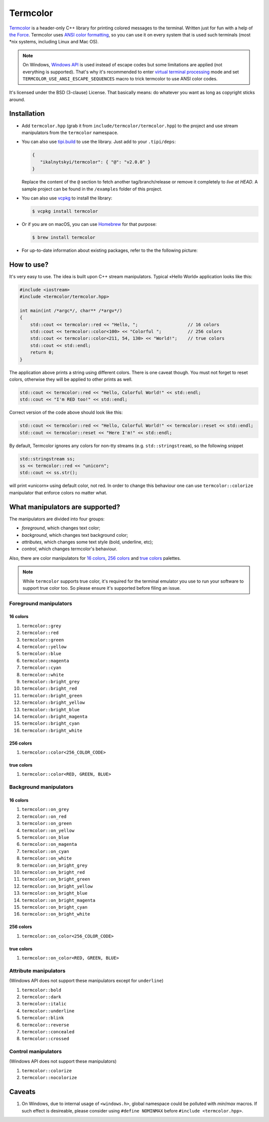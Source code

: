 Termcolor
=========

.. image:: docs/_static/example.png
   :alt: termcolor in action
   :align: left

.. -*- inclusion-marker-for-sphinx-docs -*-

Termcolor_ is a header-only C++ library for printing colored messages to the
terminal. Written just for fun with a help of `the Force`_. Termcolor uses
`ANSI color formatting`_, so you can use it on every system that is used such
terminals (most \*nix systems, including Linux and Mac OS).

.. note::

   On Windows, `Windows API`_ is used instead of escape codes but some
   limitations are applied (not everything is supported). That's why it's
   recommended to enter `virtual terminal processing`_ mode and set
   ``TERMCOLOR_USE_ANSI_ESCAPE_SEQUENCES`` macro to trick termcolor to use
   ANSI color codes.

   .. _virtual terminal processing: https://docs.microsoft.com/en-us/windows/console/console-virtual-terminal-sequences

It's licensed under the BSD (3-clause) License. That basically means: do
whatever you want as long as copyright sticks around.

.. _Termcolor: https://github.com/ikalnytskyi/termcolor
.. _the Force: https://starwars.wikia.com/wiki/The_Force
.. _ANSI color formatting: https://en.wikipedia.org/wiki/ANSI_escape_code#Colors
.. _Windows API: https://docs.microsoft.com/en-us/windows/console/setconsoletextattribute


Installation
------------

* Add ``termcolor.hpp`` (grab it from ``include/termcolor/termcolor.hpp``) to
  the project and use stream manipulators from the ``termcolor`` namespace.

  
* You can also use tipi.build_ to use the library. Just add to your ``.tipi/deps``:

  .. code:: json

       {
          "ikalnytskyi/termcolor": { "@": "v2.0.0" }
       }
      
  .. _tipi.build: https://tipi.build/

  Replace the content of the ``@`` section to fetch another tag/branch/release or remove it completely to *live at HEAD*. 
  A sample project can be found in the ``/examples`` folder of this project.

* You can also use vcpkg_ to install the library:

  .. code:: sh

     $ vcpkg install termcolor

  .. _vcpkg: https://github.com/microsoft/vcpkg

* Or if you are on macOS, you can use Homebrew_ for that purpose:

  .. code:: sh

     $ brew install termcolor

  .. _Homebrew: https://brew.sh/

* For up-to-date information about existing packages, refer to the the following
  picture:

  .. image:: https://repology.org/badge/vertical-allrepos/termcolor.svg
     :target: https://repology.org/project/termcolor/versions
     :alt: Packaging Status


How to use?
-----------

It's very easy to use. The idea is built upon C++ stream manipulators.
Typical «Hello World» application looks like this:

.. code:: c++

    #include <iostream>
    #include <termcolor/termcolor.hpp>

    int main(int /*argc*/, char** /*argv*/)
    {
        std::cout << termcolor::red << "Hello, ";                   // 16 colors
        std::cout << termcolor::color<100> << "Colorful ";          // 256 colors
        std::cout << termcolor::color<211, 54, 130> << "World!";    // true colors
        std::cout << std::endl;
        return 0;
    }

The application above prints a string using different colors. There is one
caveat though. You must not forget to reset colors, otherwise they will be
applied to other prints as well.

.. code:: c++

    std::cout << termcolor::red << "Hello, Colorful World!" << std::endl;
    std::cout << "I'm RED too!" << std::endl;

Correct version of the code above should look like this:

.. code:: c++

    std::cout << termcolor::red << "Hello, Colorful World!" << termcolor::reset << std::endl;
    std::cout << termcolor::reset << "Here I'm!" << std::endl;

By default, Termcolor ignores any colors for non-tty streams (e.g.
``std::stringstream``), so the following snippet

.. code:: c++

    std::stringstream ss;
    ss << termcolor::red << "unicorn";
    std::cout << ss.str();

will print «unicorn» using default color, not red. In order to change this
behaviour one can use ``termcolor::colorize`` manipulator that enforce colors
no matter what.


What manipulators are supported?
--------------------------------

The manipulators are divided into four groups:

* *foreground*, which changes text color;
* *background*, which changes text background color;
* *attributes*, which changes some text style (bold, underline, etc);
* *control*, which changes termcolor's behaviour.

Also, there are color manipulators for `16 colors`_, `256 colors`_ and
`true colors`_ palettes.

.. note::

   While ``termcolor`` supports true color, it's required for the terminal
   emulator you use to run your software to support true color too. So please
   ensure it's supported before filing an issue.

.. _16 colors: https://en.wikipedia.org/wiki/Color_depth#4-bit_color
.. _256 colors: https://en.wikipedia.org/wiki/Color_depth#8-bit_color
.. _true colors: https://en.wikipedia.org/wiki/Color_depth#True_color_(24-bit)


Foreground manipulators
.......................

16 colors
`````````

#. ``termcolor::grey``
#. ``termcolor::red``
#. ``termcolor::green``
#. ``termcolor::yellow``
#. ``termcolor::blue``
#. ``termcolor::magenta``
#. ``termcolor::cyan``
#. ``termcolor::white``
#. ``termcolor::bright_grey``
#. ``termcolor::bright_red``
#. ``termcolor::bright_green``
#. ``termcolor::bright_yellow``
#. ``termcolor::bright_blue``
#. ``termcolor::bright_magenta``
#. ``termcolor::bright_cyan``
#. ``termcolor::bright_white``

256 colors
``````````

#. ``termcolor::color<256_COLOR_CODE>``

true colors
```````````

#. ``termcolor::color<RED, GREEN, BLUE>``


Background manipulators
.......................

16 colors
`````````

#. ``termcolor::on_grey``
#. ``termcolor::on_red``
#. ``termcolor::on_green``
#. ``termcolor::on_yellow``
#. ``termcolor::on_blue``
#. ``termcolor::on_magenta``
#. ``termcolor::on_cyan``
#. ``termcolor::on_white``
#. ``termcolor::on_bright_grey``
#. ``termcolor::on_bright_red``
#. ``termcolor::on_bright_green``
#. ``termcolor::on_bright_yellow``
#. ``termcolor::on_bright_blue``
#. ``termcolor::on_bright_magenta``
#. ``termcolor::on_bright_cyan``
#. ``termcolor::on_bright_white``

256 colors
``````````

#. ``termcolor::on_color<256_COLOR_CODE>``


true colors
```````````

#. ``termcolor::on_color<RED, GREEN, BLUE>``


Attribute manipulators
......................

(Windows API does not support these manipulators except for ``underline``)

#. ``termcolor::bold``
#. ``termcolor::dark``
#. ``termcolor::italic``
#. ``termcolor::underline``
#. ``termcolor::blink``
#. ``termcolor::reverse``
#. ``termcolor::concealed``
#. ``termcolor::crossed``

Control manipulators
....................

(Windows API does not support these manipulators)

#. ``termcolor::colorize``
#. ``termcolor::nocolorize``


Caveats
-------

#. On Windows, due to internal usage of ``<windows.h>``, global namespace could
   be polluted with `min`/`max` macros. If such effect is desireable, please
   consider using ``#define NOMINMAX`` before ``#include <termcolor.hpp>``.

